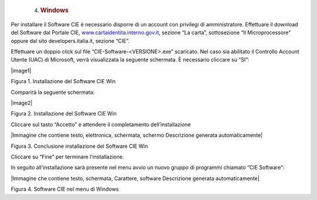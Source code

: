    4. .. rubric:: Windows
         :name: windows-1

Per installare il Software CIE è necessario disporre di un account con
privilegi di amministratore. Effettuare il download del Software dal
Portale CIE,
`www.cartaidentita.interno.gov.it <http://www.cartaidentita.interno.gov.it>`__,
sezione “La carta”, sottosezione “Il Microprocessore” oppure dal sito
developers.italia.it, sezione “CIE”.

Effettuare un doppio click sul file “CIE-Software-<VERSIONE>.exe”
scaricato. Nel caso sia abilitato il Controllo Account Utente (UAC) di
Microsoft, verrà visualizzata la seguente schermata. È necessario
cliccare su “SI”:

|image1|

Figura 1. Installazione del Software CIE Win

Comparirà la seguente schermata:

|image2|

Figura 2. Installazione del Software CIE Win

Cliccare sul tasto “Accetto” e attendere il completamento
dell’installazione

|Immagine che contiene testo, elettronica, schermata, schermo
Descrizione generata automaticamente|

Figura 3. Conclusione installazione del Software CIE Win

Cliccare su “Fine” per terminare l’installazione.

In seguito all’installazione sarà presente nel menu avvio un nuovo
gruppo di programmi chiamato “CIE Software”:

|Immagine che contiene testo, schermata, Carattere, software Descrizione
generata automaticamente|

Figura 4. Software CIE nel menu di Windows